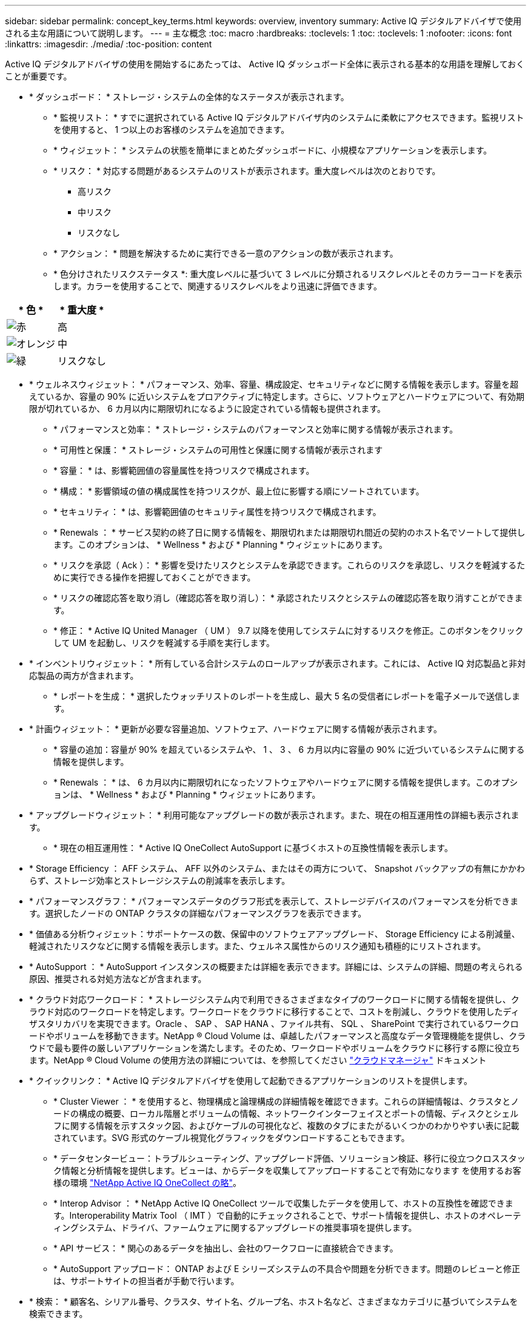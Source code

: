 ---
sidebar: sidebar 
permalink: concept_key_terms.html 
keywords: overview, inventory 
summary: Active IQ デジタルアドバイザで使用される主な用語について説明します。 
---
= 主な概念
:toc: macro
:hardbreaks:
:toclevels: 1
:toc: 
:toclevels: 1
:nofooter: 
:icons: font
:linkattrs: 
:imagesdir: ./media/
:toc-position: content


[role="lead"]
Active IQ デジタルアドバイザの使用を開始するにあたっては、 Active IQ ダッシュボード全体に表示される基本的な用語を理解しておくことが重要です。

* * ダッシュボード： * ストレージ・システムの全体的なステータスが表示されます。
+
** * 監視リスト： * すでに選択されている Active IQ デジタルアドバイザ内のシステムに柔軟にアクセスできます。監視リストを使用すると、 1 つ以上のお客様のシステムを追加できます。
** * ウィジェット： * システムの状態を簡単にまとめたダッシュボードに、小規模なアプリケーションを表示します。
** * リスク： * 対応する問題があるシステムのリストが表示されます。重大度レベルは次のとおりです。
+
*** 高リスク
*** 中リスク
*** リスクなし


** * アクション： * 問題を解決するために実行できる一意のアクションの数が表示されます。
** * 色分けされたリスクステータス *: 重大度レベルに基づいて 3 レベルに分類されるリスクレベルとそのカラーコードを表示します。カラーを使用することで、関連するリスクレベルをより迅速に評価できます。




|===
| * 色 * | * 重大度 * 


| image:red_color.png["赤"] | 高 


| image:orange_color.png["オレンジ"] | 中 


| image:green_color.png["緑"] | リスクなし 
|===
* * ウェルネスウィジェット： * パフォーマンス、効率、容量、構成設定、セキュリティなどに関する情報を表示します。容量を超えているか、容量の 90% に近いシステムをプロアクティブに特定します。さらに、ソフトウェアとハードウェアについて、有効期限が切れているか、 6 カ月以内に期限切れになるように設定されている情報も提供されます。
+
** * パフォーマンスと効率： * ストレージ・システムのパフォーマンスと効率に関する情報が表示されます。
** * 可用性と保護： * ストレージ・システムの可用性と保護に関する情報が表示されます
** * 容量： * は、影響範囲値の容量属性を持つリスクで構成されます。
** * 構成： * 影響領域の値の構成属性を持つリスクが、最上位に影響する順にソートされています。
** * セキュリティ： * は、影響範囲値のセキュリティ属性を持つリスクで構成されます。
** * Renewals ： * サービス契約の終了日に関する情報を、期限切れまたは期限切れ間近の契約のホスト名でソートして提供します。このオプションは、 * Wellness * および * Planning * ウィジェットにあります。
** * リスクを承認（ Ack ）： * 影響を受けたリスクとシステムを承認できます。これらのリスクを承認し、リスクを軽減するために実行できる操作を把握しておくことができます。
** * リスクの確認応答を取り消し（確認応答を取り消し）： * 承認されたリスクとシステムの確認応答を取り消すことができます。
** * 修正： * Active IQ United Manager （ UM ） 9.7 以降を使用してシステムに対するリスクを修正。このボタンをクリックして UM を起動し、リスクを軽減する手順を実行します。


* * インベントリウィジェット： * 所有している合計システムのロールアップが表示されます。これには、 Active IQ 対応製品と非対応製品の両方が含まれます。
+
** * レポートを生成： * 選択したウォッチリストのレポートを生成し、最大 5 名の受信者にレポートを電子メールで送信します。


* * 計画ウィジェット： * 更新が必要な容量追加、ソフトウェア、ハードウェアに関する情報が表示されます。
+
** * 容量の追加：容量が 90% を超えているシステムや、 1 、 3 、 6 カ月以内に容量の 90% に近づいているシステムに関する情報を提供します。
** * Renewals ： * は、 6 カ月以内に期限切れになったソフトウェアやハードウェアに関する情報を提供します。このオプションは、 * Wellness * および * Planning * ウィジェットにあります。


* * アップグレードウィジェット： * 利用可能なアップグレードの数が表示されます。また、現在の相互運用性の詳細も表示されます。
+
** * 現在の相互運用性： * Active IQ OneCollect AutoSupport に基づくホストの互換性情報を表示します。


* * Storage Efficiency ： AFF システム、 AFF 以外のシステム、またはその両方について、 Snapshot バックアップの有無にかかわらず、ストレージ効率とストレージシステムの削減率を表示します。
* * パフォーマンスグラフ： * パフォーマンスデータのグラフ形式を表示して、ストレージデバイスのパフォーマンスを分析できます。選択したノードの ONTAP クラスタの詳細なパフォーマンスグラフを表示できます。
* * 価値ある分析ウィジェット：サポートケースの数、保留中のソフトウェアアップグレード、 Storage Efficiency による削減量、軽減されたリスクなどに関する情報を表示します。また、ウェルネス属性からのリスク通知も積極的にリストされます。
* * AutoSupport ： * AutoSupport インスタンスの概要または詳細を表示できます。詳細には、システムの詳細、問題の考えられる原因、推奨される対処方法などが含まれます。
* * クラウド対応ワークロード： * ストレージシステム内で利用できるさまざまなタイプのワークロードに関する情報を提供し、クラウド対応のワークロードを特定します。ワークロードをクラウドに移行することで、コストを削減し、クラウドを使用したディザスタリカバリを実現できます。Oracle 、 SAP 、 SAP HANA 、ファイル共有、 SQL 、 SharePoint で実行されているワークロードやボリュームを移動できます。NetApp ® Cloud Volume は、卓越したパフォーマンスと高度なデータ管理機能を提供し、クラウドで最も要件の厳しいアプリケーションを満たします。そのため、ワークロードやボリュームをクラウドに移行する際に役立ちます。NetApp ® Cloud Volume の使用方法の詳細については、を参照してください link:https://docs.netapp.com/us-en/occm/task_managing_ontap.html["クラウドマネージャ"] ドキュメント
* * クイックリンク： * Active IQ デジタルアドバイザを使用して起動できるアプリケーションのリストを提供します。
+
** * Cluster Viewer ： * を使用すると、物理構成と論理構成の詳細情報を確認できます。これらの詳細情報は、クラスタとノードの構成の概要、ローカル階層とボリュームの情報、ネットワークインターフェイスとポートの情報、ディスクとシェルフに関する情報を示すスタック図、およびケーブルの可視化など、複数のタブにまたがるいくつかのわかりやすい表に記載されています。SVG 形式のケーブル視覚化グラフィックをダウンロードすることもできます。
** * データセンタービュー：トラブルシューティング、アップグレード評価、ソリューション検証、移行に役立つクロススタック情報と分析情報を提供します。ビューは、からデータを収集してアップロードすることで有効になります を使用するお客様の環境 link:https://mysupport.netapp.com/site/tools/tool-eula/activeiq-onecollect["NetApp Active IQ OneCollect の略"]。
** * Interop Advisor ： * NetApp Active IQ OneCollect ツールで収集したデータを使用して、ホストの互換性を確認できます。Interoperability Matrix Tool （ IMT ）で自動的にチェックされることで、サポート情報を提供し、ホストのオペレーティングシステム、ドライバ、ファームウェアに関するアップグレードの推奨事項を提供します。
** * API サービス： * 関心のあるデータを抽出し、会社のワークフローに直接統合できます。
** * AutoSupport アップロード： ONTAP および E シリーズシステムの不具合や問題を分析できます。問題のレビューと修正は、サポートサイトの担当者が手動で行います。


* * 検索： * 顧客名、シリアル番号、クラスタ、サイト名、グループ名、ホスト名など、さまざまなカテゴリに基づいてシステムを検索できます。
+
** * お客様： * お客様のインストールベースを表示および管理できます。お客様ダッシュボードは、 Active IQ の中央ポータルです。
** * クラスタ： * ONTAP クラスタに関する情報を提供します。ダッシュボードには、健常性、容量、 Storage Efficiency 、パフォーマンスに関する分析情報も統合されています。
** * シリアル番号： * お客様に割り当てられているシリアル番号に関する情報を提供します。



